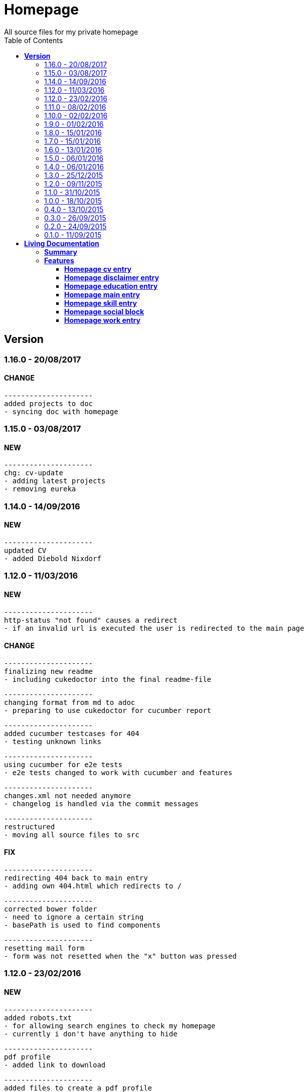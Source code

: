 :toc: right
:backend: html5
:doctitle: Homepage
:doctype: book
:icons: font
:!numbered:
:!linkcss:
:sectanchors:
:sectlink:
:docinfo:
:toclevels: 2

= Homepage
All source files for my private homepage

== *Version*
=== 1.16.0 - 20/08/2017

==== CHANGE
    ---------------------
    added projects to doc
    - syncing doc with homepage


=== 1.15.0 - 03/08/2017

==== NEW
    ---------------------
    chg: cv-update
    - adding latest projects
    - removing eureka

=== 1.14.0 - 14/09/2016

==== NEW
    ---------------------
    updated CV
    - added Diebold Nixdorf


=== 1.12.0 - 11/03/2016

==== NEW
    ---------------------
    http-status "not found" causes a redirect
    - if an invalid url is executed the user is redirected to the main page


==== CHANGE
    ---------------------
    finalizing new readme
    - including cukedoctor into the final readme-file
    
    ---------------------
    changing format from md to adoc
    - preparing to use cukedoctor for cucumber report
    
    ---------------------
    added cucumber testcases for 404
    - testing unknown links
    
    ---------------------
    using cucumber for e2e tests
    - e2e tests changed to work with cucumber and features
    
    ---------------------
    changes.xml not needed anymore
    - changelog is handled via the commit messages
    
    ---------------------
    restructured
    - moving all source files to src


==== FIX
    ---------------------
    redirecting 404 back to main entry
    - adding own 404.html which redirects to /
    
    ---------------------
    corrected bower folder
    - need to ignore a certain string
    - basePath is used to find components
    
    ---------------------
    resetting mail form
    - form was not resetted when the "x" button was pressed


=== 1.12.0 - 23/02/2016

==== NEW
    ---------------------
    added robots.txt
    - for allowing search engines to check my homepage
    - currently i don't have anything to hide
    
    ---------------------
    pdf profile
    - added link to download
    
    ---------------------
    added files to create a pdf profile
    - using asciidoctor-pdf to create pdf


==== CHANGE
    ---------------------
    new pdf profile layout
    - adding different table style
    - completed skill list
    
    ---------------------
    removing profile from version
    - the new version name contains the profile now
    
    ---------------------
    creating new build process with jenkins
    - using nexus for all artifacts
    
    ---------------------
    moving conf-files to elk repository
    - don't provide conf-file per build
    
    ---------------------
    added background
    - previously the image had a transparent layer
    - added a grey background for pdf profile
    
    ---------------------
    remove unneeded image
    - only using own background image


=== 1.11.0 - 08/02/2016

==== CHANGE
    ---------------------
    updated elk stack
    - using json output for elk
    
    ---------------------
    using json as logging output
    - with json it should be easier to use ELK


=== 1.10.0 - 02/02/2016

==== CHANGE
    ---------------------
    building node modules from maven
    - as all jenkins problems could be solved, the whole build is done via maven
    
    ---------------------
    changed favicon
    - using background image as new favicon
    - previous one was not recognizable


=== 1.9.0 - 01/02/2016

==== NEW
    ---------------------
    speeding up docker build
    - adding .dockerignore to send only important files to docker engine
    
    ---------------------
    add test for back browsing
    - added a test to check if back browsing works
    - previously back navigation refreshed the same page


==== CHANGE
    ---------------------
    updated spring cloud
    - trying to use latest clout starter pom angel.sr6
    - jenkins still makes problems although mvn works on a commandline
    
    ---------------------
    providing more information about my cv
    - added a detailed description of my life so far


==== FIX
    ---------------------
    new: speeding up docker build
    - adding .dockerignore to send only important files to docker engine


=== 1.8.0 - 15/01/2016

==== CHANGE
    ---------------------
    corrected jenkins jobs
    - increased memory on jenkins server
    - aligned mvn directories on master and slave

=== 1.7.0 - 15/01/2016

==== NEW
    ---------------------
    enabled firefox tests
    - e2e tests executed with firefox
    - currently the bootstrap mail modal does not open with protractor
    - but the mail modal works when used manually

=== 1.6.0 - 13/01/2016

==== NEW
    ---------------------
    templates for readme
    - added initial changelog
    - added templates to create final readme file
    
    ---------------------
    commit template
    - start of new changelog file
    - everything is driven via the commit messages


==== CHANGE
    ---------------------
    increase timer for e2e test
    - sometimes selenium test cases fail, after a navigation is made
    - added additional timer to wait before the whole page is loaded


==== FIX
    ---------------------
    back button did not work
    - because of a wrong anchor, any back button refreshed the page
    - added a div with the id 'content' on the home page to fix that
    - adapted test cases


=== 1.5.0 - 06/01/2016

=== 1.4.0 - 06/01/2016

=== 1.3.0 - 25/12/2015

=== 1.2.0 - 09/11/2015

=== 1.1.0 - 31/10/2015

=== 1.0.0 - 18/10/2015

=== 0.4.0 - 13/10/2015

=== 0.3.0 - 26/09/2015

=== 0.2.0 - 24/09/2015

=== 0.1.0 - 11/09/2015

= *Living Documentation*

== *Summary*
[cols="12*^m", options="header,footer"]
|===
3+|Scenarios 7+|Steps 2+|Features: 7

|[green]#*Passed*#
|[red]#*Failed*#
|Total
|[green]#*Passed*#
|[red]#*Failed*#
|[purple]#*Skipped*#
|[maroon]#*Pending*#
|[yellow]#*Undefined*#
|[blue]#*Missing*#
|Total
|Duration
|Status

12+^|*<<Homepage-cv-entry>>*
|8
|9
|17
|33
|8
|19
|0
|0
|2
|62
|01m 31s 795ms
|[red]#*failed*#

12+^|*<<Homepage-disclaimer-entry>>*
|13
|1
|14
|47
|0
|0
|0
|0
|2
|49
|01m 04s 612ms
|[red]#*failed*#

12+^|*<<Homepage-education-entry>>*
|15
|1
|16
|55
|0
|0
|0
|0
|2
|57
|01m 14s 035ms
|[red]#*failed*#

12+^|*<<Homepage-main-entry>>*
|14
|1
|15
|35
|0
|0
|0
|0
|1
|36
|57s 627ms
|[red]#*failed*#

12+^|*<<Homepage-skill-entry>>*
|15
|1
|16
|55
|0
|0
|0
|0
|2
|57
|01m 19s 923ms
|[red]#*failed*#

12+^|*<<Homepage-social-block>>*
|8
|5
|13
|39
|4
|11
|0
|0
|2
|56
|01m 05s 317ms
|[red]#*failed*#

12+^|*<<Homepage-work-entry>>*
|3
|13
|16
|18
|12
|25
|0
|0
|2
|57
|01m 32s 591ms
|[red]#*failed*#
12+^|*Totals*
|76|31|107|282|24|55|0|0|13|374 2+|08m 45s 904ms
|===

== *Features*

[[Homepage-cv-entry, Homepage cv entry]]
=== *Homepage cv entry*

minmax::Homepage-cv-entry[]
****
As a visitor of the Homepage
I should be able to see my cv 
which gives an overview of my life
****

==== Background icon:thumbs-down[role="red",title="Failed"]
[small]#tags: @ALL,@CV#


****
Given ::
=====
I navigate to "/" icon:thumbs-down[role="blue",title="Missing"]
=====
And ::
=====
I select "cv" icon:thumbs-down[role="blue",title="Missing"]
=====
****

==== Scenario: CV view icon:thumbs-down[role="red",title="Failed"]
[small]#tags: @ALL,@CV#


****
Given ::
=====
I navigate to "/" icon:thumbs-down[role="red",title="Failed"] [small right]#(05s 007ms)#

IMPORTANT: Error: Step timed out after 5000 milliseconds
    at Timer.listOnTimeout (timers.js:92:15)
=====
And ::
=====
I select "cv" icon:thumbs-down[role="purple",title="Skipped"] [small right]#(000ms)#
=====
When ::
=====
I scroll to the top icon:thumbs-down[role="purple",title="Skipped"] [small right]#(000ms)#
=====
And ::
=====
the de flag is clicked icon:thumbs-down[role="purple",title="Skipped"] [small right]#(000ms)#
=====
Then ::
=====
CV.HEADLINE.PRE should NOT be visible icon:thumbs-down[role="purple",title="Skipped"] [small right]#(000ms)#
=====
And ::
=====
"cvwrap" must be in the display area icon:thumbs-down[role="purple",title="Skipped"] [small right]#(000ms)#
=====
****

==== Scenario: CV view icon:thumbs-down[role="red",title="Failed"]
[small]#tags: @ALL,@CV#


****
Given ::
=====
I navigate to "/" icon:thumbs-down[role="red",title="Failed"] [small right]#(05s 004ms)#

IMPORTANT: Error: Step timed out after 5000 milliseconds
    at Timer.listOnTimeout (timers.js:92:15)
=====
And ::
=====
I select "cv" icon:thumbs-down[role="purple",title="Skipped"] [small right]#(000ms)#
=====
When ::
=====
I scroll to the top icon:thumbs-down[role="purple",title="Skipped"] [small right]#(000ms)#
=====
And ::
=====
the en flag is clicked icon:thumbs-down[role="purple",title="Skipped"] [small right]#(000ms)#
=====
Then ::
=====
CV.HEADLINE.PRE should NOT be visible icon:thumbs-down[role="purple",title="Skipped"] [small right]#(000ms)#
=====
And ::
=====
"cvwrap" must be in the display area icon:thumbs-down[role="purple",title="Skipped"] [small right]#(000ms)#
=====
****

==== Scenario: Timeline content icon:thumbs-down[role="red",title="Failed"]
[small]#tags: @ALL,@CV#


****
Given ::
=====
I navigate to "/" icon:thumbs-down[role="red",title="Failed"] [small right]#(05s 003ms)#

IMPORTANT: Error: Step timed out after 5000 milliseconds
    at Timer.listOnTimeout (timers.js:92:15)
=====
And ::
=====
I select "cv" icon:thumbs-down[role="purple",title="Skipped"] [small right]#(000ms)#
=====
When ::
=====
the de flag is clicked icon:thumbs-down[role="purple",title="Skipped"] [small right]#(000ms)#
=====
Then ::
=====
Das habe should be visible in the timeline icon:thumbs-down[role="purple",title="Skipped"] [small right]#(000ms)#
=====
****

==== Scenario: Timeline content icon:thumbs-down[role="red",title="Failed"]
[small]#tags: @ALL,@CV#


****
Given ::
=====
I navigate to "/" icon:thumbs-down[role="red",title="Failed"] [small right]#(05s)#

IMPORTANT: Error: Step timed out after 5000 milliseconds
    at Timer.listOnTimeout (timers.js:92:15)
=====
And ::
=====
I select "cv" icon:thumbs-down[role="purple",title="Skipped"] [small right]#(000ms)#
=====
When ::
=====
the en flag is clicked icon:thumbs-down[role="purple",title="Skipped"] [small right]#(000ms)#
=====
Then ::
=====
That is should be visible in the timeline icon:thumbs-down[role="purple",title="Skipped"] [small right]#(000ms)#
=====
****

==== Scenario: Dummy text removed icon:thumbs-down[role="red",title="Failed"]
[small]#tags: @ALL,@CV#


****
Given ::
=====
I navigate to "/" icon:thumbs-down[role="red",title="Failed"] [small right]#(04s 999ms)#

IMPORTANT: Error: Step timed out after 5000 milliseconds
    at Timer.listOnTimeout (timers.js:92:15)
=====
And ::
=====
I select "cv" icon:thumbs-down[role="purple",title="Skipped"] [small right]#(000ms)#
=====
When ::
=====
the de flag is clicked icon:thumbs-down[role="purple",title="Skipped"] [small right]#(000ms)#
=====
Then ::
=====
Lorem Ipsum should NOT be visible icon:thumbs-down[role="purple",title="Skipped"] [small right]#(000ms)#
=====
****

==== Scenario: Dummy text removed icon:thumbs-down[role="red",title="Failed"]
[small]#tags: @ALL,@CV#


****
Given ::
=====
I navigate to "/" icon:thumbs-up[role="green",title="Passed"] [small right]#(02s 871ms)#
=====
And ::
=====
I select "cv" icon:thumbs-up[role="green",title="Passed"] [small right]#(025ms)#
=====
When ::
=====
the en flag is clicked icon:thumbs-up[role="green",title="Passed"] [small right]#(010ms)#
=====
Then ::
=====
Lorem Ipsum should NOT be visible icon:thumbs-down[role="red",title="Failed"] [small right]#(05s 060ms)#

IMPORTANT: Error: Step timed out after 5000 milliseconds
    at Timer.listOnTimeout (timers.js:92:15)
=====
****

==== Scenario: Social linking
[small]#tags: @ALL,@CV#


****
Given ::
=====
I navigate to "/" icon:thumbs-up[role="green",title="Passed"] [small right]#(02s 629ms)#
=====
And ::
=====
I select "cv" icon:thumbs-up[role="green",title="Passed"] [small right]#(011ms)#
=====
Then ::
=====
a link to xing should be available icon:thumbs-up[role="green",title="Passed"] [small right]#(02s 429ms)#
=====
****

==== Scenario: Social linking
[small]#tags: @ALL,@CV#


****
Given ::
=====
I navigate to "/" icon:thumbs-up[role="green",title="Passed"] [small right]#(01s 996ms)#
=====
And ::
=====
I select "cv" icon:thumbs-up[role="green",title="Passed"] [small right]#(000ms)#
=====
Then ::
=====
a link to facebook should be available icon:thumbs-up[role="green",title="Passed"] [small right]#(03s 275ms)#
=====
****

==== Scenario: Social linking
[small]#tags: @ALL,@CV#


****
Given ::
=====
I navigate to "/" icon:thumbs-up[role="green",title="Passed"] [small right]#(02s 392ms)#
=====
And ::
=====
I select "cv" icon:thumbs-up[role="green",title="Passed"] [small right]#(001ms)#
=====
Then ::
=====
a link to github should be available icon:thumbs-up[role="green",title="Passed"] [small right]#(02s 923ms)#
=====
****

==== Scenario: Social linking
[small]#tags: @ALL,@CV#


****
Given ::
=====
I navigate to "/" icon:thumbs-up[role="green",title="Passed"] [small right]#(02s 210ms)#
=====
And ::
=====
I select "cv" icon:thumbs-up[role="green",title="Passed"] [small right]#(003ms)#
=====
Then ::
=====
a link to stack-overflow should be available icon:thumbs-up[role="green",title="Passed"] [small right]#(02s 874ms)#
=====
****

==== Scenario: Social linking
[small]#tags: @ALL,@CV#


****
Given ::
=====
I navigate to "/" icon:thumbs-up[role="green",title="Passed"] [small right]#(02s 616ms)#
=====
And ::
=====
I select "cv" icon:thumbs-up[role="green",title="Passed"] [small right]#(030ms)#
=====
Then ::
=====
a link to google-plus should be available icon:thumbs-up[role="green",title="Passed"] [small right]#(02s 585ms)#
=====
****

==== Scenario: Social linking
[small]#tags: @ALL,@CV#


****
Given ::
=====
I navigate to "/" icon:thumbs-up[role="green",title="Passed"] [small right]#(02s 145ms)#
=====
And ::
=====
I select "cv" icon:thumbs-up[role="green",title="Passed"] [small right]#(000ms)#
=====
Then ::
=====
a link to linkedin should be available icon:thumbs-up[role="green",title="Passed"] [small right]#(02s 785ms)#
=====
****

==== Scenario: Social linking
[small]#tags: @ALL,@CV#


****
Given ::
=====
I navigate to "/" icon:thumbs-up[role="green",title="Passed"] [small right]#(03s 095ms)#
=====
And ::
=====
I select "cv" icon:thumbs-up[role="green",title="Passed"] [small right]#(000ms)#
=====
Then ::
=====
a link to envelope-square should be available icon:thumbs-up[role="green",title="Passed"] [small right]#(03s 148ms)#
=====
****

==== Scenario: Footer information
[small]#tags: @ALL,@CV#


****
Given ::
=====
I navigate to "/" icon:thumbs-up[role="green",title="Passed"] [small right]#(02s 583ms)#
=====
And ::
=====
I select "cv" icon:thumbs-up[role="green",title="Passed"] [small right]#(030ms)#
=====
Then ::
=====
a footer must be available icon:thumbs-up[role="green",title="Passed"] [small right]#(04s 774ms)#
=====
****

==== Scenario: Amount of experiences icon:thumbs-down[role="red",title="Failed"]
[small]#tags: @ALL,@CV#


****
Given ::
=====
I navigate to "/" icon:thumbs-up[role="green",title="Passed"] [small right]#(02s 967ms)#
=====
And ::
=====
I select "cv" icon:thumbs-up[role="green",title="Passed"] [small right]#(007ms)#
=====
Then ::
=====
"15" entries must be visible in the timeline icon:thumbs-down[role="red",title="Failed"] [small right]#(03s 086ms)#

IMPORTANT: AssertionError: expected 17 to equal 15
=====
****

==== Scenario: Back navigation icon:thumbs-down[role="red",title="Failed"]
[small]#tags: @ALL,@CV#


****
Given ::
=====
I navigate to "/" icon:thumbs-up[role="green",title="Passed"] [small right]#(03s 175ms)#
=====
And ::
=====
I select "cv" icon:thumbs-up[role="green",title="Passed"] [small right]#(001ms)#
=====
And ::
=====
I select "skill" icon:thumbs-up[role="green",title="Passed"] [small right]#(001ms)#
=====
When ::
=====
I click on the back button icon:thumbs-up[role="green",title="Passed"] [small right]#(021ms)#
=====
Then ::
=====
Das habe should be visible in the timeline icon:thumbs-down[role="red",title="Failed"] [small right]#(05s 002ms)#

IMPORTANT: Error: Step timed out after 5000 milliseconds
    at Timer.listOnTimeout (timers.js:92:15)
=====
****

[[Homepage-disclaimer-entry, Homepage disclaimer entry]]
=== *Homepage disclaimer entry*

minmax::Homepage-disclaimer-entry[]
****
As a visitor of the Homepage
I should be able to see my disclaimer 
which gives an overview of the legal stuff
****

==== Background icon:thumbs-down[role="red",title="Failed"]
[small]#tags: @ALL,@DISCLAIMER#


****
Given ::
=====
I navigate to "/" icon:thumbs-down[role="blue",title="Missing"]
=====
And ::
=====
I select "disclaimer" icon:thumbs-down[role="blue",title="Missing"]
=====
****

==== Scenario: Disclaimer view
[small]#tags: @ALL,@DISCLAIMER#


****
Given ::
=====
I navigate to "/" icon:thumbs-up[role="green",title="Passed"] [small right]#(04s 636ms)#
=====
And ::
=====
I select "disclaimer" icon:thumbs-up[role="green",title="Passed"] [small right]#(001ms)#
=====
When ::
=====
I scroll to the top icon:thumbs-up[role="green",title="Passed"] [small right]#(01s 262ms)#
=====
And ::
=====
the de flag is clicked icon:thumbs-up[role="green",title="Passed"] [small right]#(001ms)#
=====
Then ::
=====
DISCLAIMER.HEADLINE.PRE should NOT be visible icon:thumbs-up[role="green",title="Passed"] [small right]#(02s 116ms)#
=====
And ::
=====
"disclaimerwrap" must be in the display area icon:thumbs-up[role="green",title="Passed"] [small right]#(374ms)#
=====
****

==== Scenario: Disclaimer view
[small]#tags: @ALL,@DISCLAIMER#


****
Given ::
=====
I navigate to "/" icon:thumbs-up[role="green",title="Passed"] [small right]#(02s 562ms)#
=====
And ::
=====
I select "disclaimer" icon:thumbs-up[role="green",title="Passed"] [small right]#(001ms)#
=====
When ::
=====
I scroll to the top icon:thumbs-up[role="green",title="Passed"] [small right]#(01s 755ms)#
=====
And ::
=====
the en flag is clicked icon:thumbs-up[role="green",title="Passed"] [small right]#(001ms)#
=====
Then ::
=====
DISCLAIMER.HEADLINE.PRE should NOT be visible icon:thumbs-up[role="green",title="Passed"] [small right]#(02s 446ms)#
=====
And ::
=====
"disclaimerwrap" must be in the display area icon:thumbs-up[role="green",title="Passed"] [small right]#(340ms)#
=====
****

==== Scenario: Dummy text removed
[small]#tags: @ALL,@DISCLAIMER#


****
Given ::
=====
I navigate to "/" icon:thumbs-up[role="green",title="Passed"] [small right]#(02s 263ms)#
=====
And ::
=====
I select "disclaimer" icon:thumbs-up[role="green",title="Passed"] [small right]#(001ms)#
=====
When ::
=====
the de flag is clicked icon:thumbs-up[role="green",title="Passed"] [small right]#(017ms)#
=====
Then ::
=====
Lorem Ipsum should NOT be visible icon:thumbs-up[role="green",title="Passed"] [small right]#(03s 170ms)#
=====
****

==== Scenario: Dummy text removed
[small]#tags: @ALL,@DISCLAIMER#


****
Given ::
=====
I navigate to "/" icon:thumbs-up[role="green",title="Passed"] [small right]#(02s 685ms)#
=====
And ::
=====
I select "disclaimer" icon:thumbs-up[role="green",title="Passed"] [small right]#(031ms)#
=====
When ::
=====
the en flag is clicked icon:thumbs-up[role="green",title="Passed"] [small right]#(001ms)#
=====
Then ::
=====
Lorem Ipsum should NOT be visible icon:thumbs-up[role="green",title="Passed"] [small right]#(03s 440ms)#
=====
****

==== Scenario: Social linking
[small]#tags: @ALL,@DISCLAIMER#


****
Given ::
=====
I navigate to "/" icon:thumbs-up[role="green",title="Passed"] [small right]#(02s 927ms)#
=====
And ::
=====
I select "disclaimer" icon:thumbs-up[role="green",title="Passed"] [small right]#(001ms)#
=====
Then ::
=====
a link to xing should be available icon:thumbs-up[role="green",title="Passed"] [small right]#(01s 499ms)#
=====
****

==== Scenario: Social linking
[small]#tags: @ALL,@DISCLAIMER#


****
Given ::
=====
I navigate to "/" icon:thumbs-up[role="green",title="Passed"] [small right]#(02s 436ms)#
=====
And ::
=====
I select "disclaimer" icon:thumbs-up[role="green",title="Passed"] [small right]#(001ms)#
=====
Then ::
=====
a link to facebook should be available icon:thumbs-up[role="green",title="Passed"] [small right]#(01s 604ms)#
=====
****

==== Scenario: Social linking
[small]#tags: @ALL,@DISCLAIMER#


****
Given ::
=====
I navigate to "/" icon:thumbs-up[role="green",title="Passed"] [small right]#(02s 379ms)#
=====
And ::
=====
I select "disclaimer" icon:thumbs-up[role="green",title="Passed"] [small right]#(001ms)#
=====
Then ::
=====
a link to github should be available icon:thumbs-up[role="green",title="Passed"] [small right]#(01s 793ms)#
=====
****

==== Scenario: Social linking
[small]#tags: @ALL,@DISCLAIMER#


****
Given ::
=====
I navigate to "/" icon:thumbs-up[role="green",title="Passed"] [small right]#(02s 193ms)#
=====
And ::
=====
I select "disclaimer" icon:thumbs-up[role="green",title="Passed"] [small right]#(001ms)#
=====
Then ::
=====
a link to stack-overflow should be available icon:thumbs-up[role="green",title="Passed"] [small right]#(01s 432ms)#
=====
****

==== Scenario: Social linking
[small]#tags: @ALL,@DISCLAIMER#


****
Given ::
=====
I navigate to "/" icon:thumbs-up[role="green",title="Passed"] [small right]#(02s 797ms)#
=====
And ::
=====
I select "disclaimer" icon:thumbs-up[role="green",title="Passed"] [small right]#(001ms)#
=====
Then ::
=====
a link to google-plus should be available icon:thumbs-up[role="green",title="Passed"] [small right]#(01s 536ms)#
=====
****

==== Scenario: Social linking
[small]#tags: @ALL,@DISCLAIMER#


****
Given ::
=====
I navigate to "/" icon:thumbs-up[role="green",title="Passed"] [small right]#(02s 254ms)#
=====
And ::
=====
I select "disclaimer" icon:thumbs-up[role="green",title="Passed"] [small right]#(000ms)#
=====
Then ::
=====
a link to linkedin should be available icon:thumbs-up[role="green",title="Passed"] [small right]#(01s 647ms)#
=====
****

==== Scenario: Social linking
[small]#tags: @ALL,@DISCLAIMER#


****
Given ::
=====
I navigate to "/" icon:thumbs-up[role="green",title="Passed"] [small right]#(02s 274ms)#
=====
And ::
=====
I select "disclaimer" icon:thumbs-up[role="green",title="Passed"] [small right]#(009ms)#
=====
Then ::
=====
a link to envelope-square should be available icon:thumbs-up[role="green",title="Passed"] [small right]#(01s 312ms)#
=====
****

==== Scenario: Footer information
[small]#tags: @ALL,@DISCLAIMER#


****
Given ::
=====
I navigate to "/" icon:thumbs-up[role="green",title="Passed"] [small right]#(02s 873ms)#
=====
And ::
=====
I select "disclaimer" icon:thumbs-up[role="green",title="Passed"] [small right]#(001ms)#
=====
Then ::
=====
a footer must be available icon:thumbs-up[role="green",title="Passed"] [small right]#(02s 407ms)#
=====
****

==== Scenario: Amount of paragraphs
[small]#tags: @ALL,@DISCLAIMER#


****
Given ::
=====
I navigate to "/" icon:thumbs-up[role="green",title="Passed"] [small right]#(02s 914ms)#
=====
And ::
=====
I select "disclaimer" icon:thumbs-up[role="green",title="Passed"] [small right]#(011ms)#
=====
Then ::
=====
"6" entries must be visible in the disclaimer icon:thumbs-up[role="green",title="Passed"] [small right]#(01s 183ms)#
=====
****

[[Homepage-education-entry, Homepage education entry]]
=== *Homepage education entry*

minmax::Homepage-education-entry[]
****
As a visitor of the Homepage
I should be able to see my education 
which gives an overview of my education
****

==== Background icon:thumbs-down[role="red",title="Failed"]
[small]#tags: @ALL,@EDUCATION#


****
Given ::
=====
I navigate to "/" icon:thumbs-down[role="blue",title="Missing"]
=====
And ::
=====
I select "education" icon:thumbs-down[role="blue",title="Missing"]
=====
****

==== Scenario: Education view
[small]#tags: @ALL,@EDUCATION#


****
Given ::
=====
I navigate to "/" icon:thumbs-up[role="green",title="Passed"] [small right]#(03s 182ms)#
=====
And ::
=====
I select "education" icon:thumbs-up[role="green",title="Passed"] [small right]#(023ms)#
=====
When ::
=====
I scroll to the top icon:thumbs-up[role="green",title="Passed"] [small right]#(01s 715ms)#
=====
And ::
=====
the de flag is clicked icon:thumbs-up[role="green",title="Passed"] [small right]#(011ms)#
=====
Then ::
=====
EDUCATION.HEADLINE.PRE should NOT be visible icon:thumbs-up[role="green",title="Passed"] [small right]#(02s 157ms)#
=====
And ::
=====
"educationwrap" must be in the display area icon:thumbs-up[role="green",title="Passed"] [small right]#(327ms)#
=====
****

==== Scenario: Education view
[small]#tags: @ALL,@EDUCATION#


****
Given ::
=====
I navigate to "/" icon:thumbs-up[role="green",title="Passed"] [small right]#(02s 601ms)#
=====
And ::
=====
I select "education" icon:thumbs-up[role="green",title="Passed"] [small right]#(016ms)#
=====
When ::
=====
I scroll to the top icon:thumbs-up[role="green",title="Passed"] [small right]#(01s 042ms)#
=====
And ::
=====
the en flag is clicked icon:thumbs-up[role="green",title="Passed"] [small right]#(008ms)#
=====
Then ::
=====
EDUCATION.HEADLINE.PRE should NOT be visible icon:thumbs-up[role="green",title="Passed"] [small right]#(02s 538ms)#
=====
And ::
=====
"educationwrap" must be in the display area icon:thumbs-up[role="green",title="Passed"] [small right]#(323ms)#
=====
****

==== Scenario: Basic education elements
[small]#tags: @ALL,@EDUCATION#


****
Given ::
=====
I navigate to "/" icon:thumbs-up[role="green",title="Passed"] [small right]#(02s 561ms)#
=====
And ::
=====
I select "education" icon:thumbs-up[role="green",title="Passed"] [small right]#(001ms)#
=====
When ::
=====
the de flag is clicked icon:thumbs-up[role="green",title="Passed"] [small right]#(017ms)#
=====
Then ::
=====
Ausbildung should be visible in the upper part icon:thumbs-up[role="green",title="Passed"] [small right]#(03s 027ms)#
=====
****

==== Scenario: Basic education elements
[small]#tags: @ALL,@EDUCATION#


****
Given ::
=====
I navigate to "/" icon:thumbs-up[role="green",title="Passed"] [small right]#(02s 303ms)#
=====
And ::
=====
I select "education" icon:thumbs-up[role="green",title="Passed"] [small right]#(002ms)#
=====
When ::
=====
the en flag is clicked icon:thumbs-up[role="green",title="Passed"] [small right]#(001ms)#
=====
Then ::
=====
Education should be visible in the upper part icon:thumbs-up[role="green",title="Passed"] [small right]#(02s 315ms)#
=====
****

==== Scenario: Dummy text removed
[small]#tags: @ALL,@EDUCATION#


****
Given ::
=====
I navigate to "/" icon:thumbs-up[role="green",title="Passed"] [small right]#(03s 157ms)#
=====
And ::
=====
I select "education" icon:thumbs-up[role="green",title="Passed"] [small right]#(001ms)#
=====
When ::
=====
the de flag is clicked icon:thumbs-up[role="green",title="Passed"] [small right]#(000ms)#
=====
Then ::
=====
Lorem Ipsum should NOT be visible icon:thumbs-up[role="green",title="Passed"] [small right]#(02s 913ms)#
=====
****

==== Scenario: Dummy text removed
[small]#tags: @ALL,@EDUCATION#


****
Given ::
=====
I navigate to "/" icon:thumbs-up[role="green",title="Passed"] [small right]#(03s 353ms)#
=====
And ::
=====
I select "education" icon:thumbs-up[role="green",title="Passed"] [small right]#(001ms)#
=====
When ::
=====
the en flag is clicked icon:thumbs-up[role="green",title="Passed"] [small right]#(001ms)#
=====
Then ::
=====
Lorem Ipsum should NOT be visible icon:thumbs-up[role="green",title="Passed"] [small right]#(03s 256ms)#
=====
****

==== Scenario: Social linking
[small]#tags: @ALL,@EDUCATION#


****
Given ::
=====
I navigate to "/" icon:thumbs-up[role="green",title="Passed"] [small right]#(02s 958ms)#
=====
And ::
=====
I select "education" icon:thumbs-up[role="green",title="Passed"] [small right]#(001ms)#
=====
Then ::
=====
a link to xing should be available icon:thumbs-up[role="green",title="Passed"] [small right]#(01s 176ms)#
=====
****

==== Scenario: Social linking
[small]#tags: @ALL,@EDUCATION#


****
Given ::
=====
I navigate to "/" icon:thumbs-up[role="green",title="Passed"] [small right]#(02s 443ms)#
=====
And ::
=====
I select "education" icon:thumbs-up[role="green",title="Passed"] [small right]#(001ms)#
=====
Then ::
=====
a link to facebook should be available icon:thumbs-up[role="green",title="Passed"] [small right]#(01s 386ms)#
=====
****

==== Scenario: Social linking
[small]#tags: @ALL,@EDUCATION#


****
Given ::
=====
I navigate to "/" icon:thumbs-up[role="green",title="Passed"] [small right]#(01s 998ms)#
=====
And ::
=====
I select "education" icon:thumbs-up[role="green",title="Passed"] [small right]#(001ms)#
=====
Then ::
=====
a link to github should be available icon:thumbs-up[role="green",title="Passed"] [small right]#(01s 897ms)#
=====
****

==== Scenario: Social linking
[small]#tags: @ALL,@EDUCATION#


****
Given ::
=====
I navigate to "/" icon:thumbs-up[role="green",title="Passed"] [small right]#(02s 136ms)#
=====
And ::
=====
I select "education" icon:thumbs-up[role="green",title="Passed"] [small right]#(020ms)#
=====
Then ::
=====
a link to stack-overflow should be available icon:thumbs-up[role="green",title="Passed"] [small right]#(01s 722ms)#
=====
****

==== Scenario: Social linking
[small]#tags: @ALL,@EDUCATION#


****
Given ::
=====
I navigate to "/" icon:thumbs-up[role="green",title="Passed"] [small right]#(02s 760ms)#
=====
And ::
=====
I select "education" icon:thumbs-up[role="green",title="Passed"] [small right]#(009ms)#
=====
Then ::
=====
a link to google-plus should be available icon:thumbs-up[role="green",title="Passed"] [small right]#(01s 654ms)#
=====
****

==== Scenario: Social linking
[small]#tags: @ALL,@EDUCATION#


****
Given ::
=====
I navigate to "/" icon:thumbs-up[role="green",title="Passed"] [small right]#(02s 154ms)#
=====
And ::
=====
I select "education" icon:thumbs-up[role="green",title="Passed"] [small right]#(017ms)#
=====
Then ::
=====
a link to linkedin should be available icon:thumbs-up[role="green",title="Passed"] [small right]#(01s 759ms)#
=====
****

==== Scenario: Social linking
[small]#tags: @ALL,@EDUCATION#


****
Given ::
=====
I navigate to "/" icon:thumbs-up[role="green",title="Passed"] [small right]#(02s 848ms)#
=====
And ::
=====
I select "education" icon:thumbs-up[role="green",title="Passed"] [small right]#(001ms)#
=====
Then ::
=====
a link to envelope-square should be available icon:thumbs-up[role="green",title="Passed"] [small right]#(01s 556ms)#
=====
****

==== Scenario: Footer information
[small]#tags: @ALL,@EDUCATION#


****
Given ::
=====
I navigate to "/" icon:thumbs-up[role="green",title="Passed"] [small right]#(03s 300ms)#
=====
And ::
=====
I select "education" icon:thumbs-up[role="green",title="Passed"] [small right]#(001ms)#
=====
Then ::
=====
a footer must be available icon:thumbs-up[role="green",title="Passed"] [small right]#(01s 737ms)#
=====
****

==== Scenario: Education is listed
[small]#tags: @ALL,@EDUCATION#


****
Given ::
=====
I navigate to "/" icon:thumbs-up[role="green",title="Passed"] [small right]#(02s 144ms)#
=====
And ::
=====
I select "education" icon:thumbs-up[role="green",title="Passed"] [small right]#(000ms)#
=====
Then ::
=====
FHDW must be visible icon:thumbs-up[role="green",title="Passed"] [small right]#(01s 478ms)#
=====
****

[[Homepage-main-entry, Homepage main entry]]
=== *Homepage main entry*

minmax::Homepage-main-entry[]
****
As a visitor of the Homepage
I should be able to see a welcome screen 
which gives a first impression
****

==== Background icon:thumbs-down[role="red",title="Failed"]
[small]#tags: @ALL,@HOME#


****
Given ::
=====
I navigate to "/" icon:thumbs-down[role="blue",title="Missing"]
=====
****

==== Scenario: First View
[small]#tags: @ALL,@HOME#


****
Given ::
=====
I navigate to "/" icon:thumbs-up[role="green",title="Passed"] [small right]#(02s 701ms)#
=====
When ::
=====
the de flag is clicked icon:thumbs-up[role="green",title="Passed"] [small right]#(009ms)#
=====
Then ::
=====
the title should equal "Maximilian Wollnik" icon:thumbs-up[role="green",title="Passed"] [small right]#(01s 082ms)#
=====
And ::
=====
Entwickler should be visible icon:thumbs-up[role="green",title="Passed"] [small right]#(708ms)#
=====
****

==== Scenario: First View
[small]#tags: @ALL,@HOME#


****
Given ::
=====
I navigate to "/" icon:thumbs-up[role="green",title="Passed"] [small right]#(02s 185ms)#
=====
When ::
=====
the en flag is clicked icon:thumbs-up[role="green",title="Passed"] [small right]#(008ms)#
=====
Then ::
=====
the title should equal "Maximilian Wollnik" icon:thumbs-up[role="green",title="Passed"] [small right]#(01s 579ms)#
=====
And ::
=====
Developer should be visible icon:thumbs-up[role="green",title="Passed"] [small right]#(548ms)#
=====
****

==== Scenario: Dummy text removed
[small]#tags: @ALL,@HOME#


****
Given ::
=====
I navigate to "/" icon:thumbs-up[role="green",title="Passed"] [small right]#(02s 511ms)#
=====
When ::
=====
the de flag is clicked icon:thumbs-up[role="green",title="Passed"] [small right]#(001ms)#
=====
Then ::
=====
Lorem Ipsum should NOT be visible icon:thumbs-up[role="green",title="Passed"] [small right]#(01s 943ms)#
=====
****

==== Scenario: Dummy text removed
[small]#tags: @ALL,@HOME#


****
Given ::
=====
I navigate to "/" icon:thumbs-up[role="green",title="Passed"] [small right]#(03s 110ms)#
=====
When ::
=====
the en flag is clicked icon:thumbs-up[role="green",title="Passed"] [small right]#(001ms)#
=====
Then ::
=====
Lorem Ipsum should NOT be visible icon:thumbs-up[role="green",title="Passed"] [small right]#(02s 257ms)#
=====
****

==== Scenario: Social linking
[small]#tags: @ALL,@HOME#


****
Given ::
=====
I navigate to "/" icon:thumbs-up[role="green",title="Passed"] [small right]#(02s 328ms)#
=====
Then ::
=====
a link to xing should be available icon:thumbs-up[role="green",title="Passed"] [small right]#(793ms)#
=====
****

==== Scenario: Social linking
[small]#tags: @ALL,@HOME#


****
Given ::
=====
I navigate to "/" icon:thumbs-up[role="green",title="Passed"] [small right]#(02s 977ms)#
=====
Then ::
=====
a link to facebook should be available icon:thumbs-up[role="green",title="Passed"] [small right]#(737ms)#
=====
****

==== Scenario: Social linking
[small]#tags: @ALL,@HOME#


****
Given ::
=====
I navigate to "/" icon:thumbs-up[role="green",title="Passed"] [small right]#(02s 625ms)#
=====
Then ::
=====
a link to github should be available icon:thumbs-up[role="green",title="Passed"] [small right]#(718ms)#
=====
****

==== Scenario: Social linking
[small]#tags: @ALL,@HOME#


****
Given ::
=====
I navigate to "/" icon:thumbs-up[role="green",title="Passed"] [small right]#(02s 418ms)#
=====
Then ::
=====
a link to stack-overflow should be available icon:thumbs-up[role="green",title="Passed"] [small right]#(839ms)#
=====
****

==== Scenario: Social linking
[small]#tags: @ALL,@HOME#


****
Given ::
=====
I navigate to "/" icon:thumbs-up[role="green",title="Passed"] [small right]#(02s 679ms)#
=====
Then ::
=====
a link to google-plus should be available icon:thumbs-up[role="green",title="Passed"] [small right]#(756ms)#
=====
****

==== Scenario: Social linking
[small]#tags: @ALL,@HOME#


****
Given ::
=====
I navigate to "/" icon:thumbs-up[role="green",title="Passed"] [small right]#(02s 501ms)#
=====
Then ::
=====
a link to linkedin should be available icon:thumbs-up[role="green",title="Passed"] [small right]#(696ms)#
=====
****

==== Scenario: Social linking
[small]#tags: @ALL,@HOME#


****
Given ::
=====
I navigate to "/" icon:thumbs-up[role="green",title="Passed"] [small right]#(01s 938ms)#
=====
Then ::
=====
a link to envelope-square should be available icon:thumbs-up[role="green",title="Passed"] [small right]#(833ms)#
=====
****

==== Scenario: Footer information
[small]#tags: @ALL,@HOME#


****
Given ::
=====
I navigate to "/" icon:thumbs-up[role="green",title="Passed"] [small right]#(03s 576ms)#
=====
Then ::
=====
a footer must be available icon:thumbs-up[role="green",title="Passed"] [small right]#(978ms)#
=====
****

==== Scenario: Mobile Version
[small]#tags: @ALL,@HOME#


****
Given ::
=====
I navigate to "/" icon:thumbs-up[role="green",title="Passed"] [small right]#(02s 817ms)#
=====
Then ::
=====
the navigation should be changed into a toggle object icon:thumbs-up[role="green",title="Passed"] [small right]#(02s 602ms)#
=====
****

==== Scenario: Unknown link
[small]#tags: @ALL,@HOME,@ignore#


****
Given ::
=====
I navigate to "/" icon:thumbs-up[role="green",title="Passed"] [small right]#(02s 553ms)#
=====
When ::
=====
I navigate to "/a/b/c" icon:thumbs-up[role="green",title="Passed"] [small right]#(03s 447ms)#
=====
Then ::
=====
the title should equal "Maximilian Wollnik" icon:thumbs-up[role="green",title="Passed"] [small right]#(158ms)#
=====
****

[[Homepage-skill-entry, Homepage skill entry]]
=== *Homepage skill entry*

minmax::Homepage-skill-entry[]
****
As a visitor of the Homepage
I should be able to see my skills 
which gives a first impression
****

==== Background icon:thumbs-down[role="red",title="Failed"]
[small]#tags: @ALL,@SKILL#


****
Given ::
=====
I navigate to "/" icon:thumbs-down[role="blue",title="Missing"]
=====
And ::
=====
I select "skill" icon:thumbs-down[role="blue",title="Missing"]
=====
****

==== Scenario: Work view
[small]#tags: @ALL,@SKILL#


****
Given ::
=====
I navigate to "/" icon:thumbs-up[role="green",title="Passed"] [small right]#(02s 924ms)#
=====
And ::
=====
I select "skill" icon:thumbs-up[role="green",title="Passed"] [small right]#(001ms)#
=====
When ::
=====
I scroll to the top icon:thumbs-up[role="green",title="Passed"] [small right]#(02s 168ms)#
=====
And ::
=====
the de flag is clicked icon:thumbs-up[role="green",title="Passed"] [small right]#(002ms)#
=====
Then ::
=====
SKILL.HEADLINE.PRE should NOT be visible icon:thumbs-up[role="green",title="Passed"] [small right]#(02s 837ms)#
=====
And ::
=====
"skillwrap" must be in the display area icon:thumbs-up[role="green",title="Passed"] [small right]#(430ms)#
=====
****

==== Scenario: Work view
[small]#tags: @ALL,@SKILL#


****
Given ::
=====
I navigate to "/" icon:thumbs-up[role="green",title="Passed"] [small right]#(02s 934ms)#
=====
And ::
=====
I select "skill" icon:thumbs-up[role="green",title="Passed"] [small right]#(000ms)#
=====
When ::
=====
I scroll to the top icon:thumbs-up[role="green",title="Passed"] [small right]#(01s 419ms)#
=====
And ::
=====
the en flag is clicked icon:thumbs-up[role="green",title="Passed"] [small right]#(013ms)#
=====
Then ::
=====
SKILL.HEADLINE.PRE should NOT be visible icon:thumbs-up[role="green",title="Passed"] [small right]#(03s 124ms)#
=====
And ::
=====
"skillwrap" must be in the display area icon:thumbs-up[role="green",title="Passed"] [small right]#(191ms)#
=====
****

==== Scenario: Basic skill elements
[small]#tags: @ALL,@SKILL#


****
Given ::
=====
I navigate to "/" icon:thumbs-up[role="green",title="Passed"] [small right]#(02s 728ms)#
=====
And ::
=====
I select "skill" icon:thumbs-up[role="green",title="Passed"] [small right]#(000ms)#
=====
When ::
=====
the de flag is clicked icon:thumbs-up[role="green",title="Passed"] [small right]#(007ms)#
=====
Then ::
=====
Angular should be visible in the carousel icon:thumbs-up[role="green",title="Passed"] [small right]#(03s 293ms)#
=====
****

==== Scenario: Basic skill elements
[small]#tags: @ALL,@SKILL#


****
Given ::
=====
I navigate to "/" icon:thumbs-up[role="green",title="Passed"] [small right]#(02s 706ms)#
=====
And ::
=====
I select "skill" icon:thumbs-up[role="green",title="Passed"] [small right]#(000ms)#
=====
When ::
=====
the en flag is clicked icon:thumbs-up[role="green",title="Passed"] [small right]#(001ms)#
=====
Then ::
=====
Angular should be visible in the carousel icon:thumbs-up[role="green",title="Passed"] [small right]#(02s 863ms)#
=====
****

==== Scenario: Dummy text removed
[small]#tags: @ALL,@SKILL#


****
Given ::
=====
I navigate to "/" icon:thumbs-up[role="green",title="Passed"] [small right]#(02s 126ms)#
=====
And ::
=====
I select "skill" icon:thumbs-up[role="green",title="Passed"] [small right]#(000ms)#
=====
When ::
=====
the de flag is clicked icon:thumbs-up[role="green",title="Passed"] [small right]#(014ms)#
=====
Then ::
=====
Lorem Ipsum should NOT be visible icon:thumbs-up[role="green",title="Passed"] [small right]#(04s 006ms)#
=====
****

==== Scenario: Dummy text removed
[small]#tags: @ALL,@SKILL#


****
Given ::
=====
I navigate to "/" icon:thumbs-up[role="green",title="Passed"] [small right]#(01s 994ms)#
=====
And ::
=====
I select "skill" icon:thumbs-up[role="green",title="Passed"] [small right]#(001ms)#
=====
When ::
=====
the en flag is clicked icon:thumbs-up[role="green",title="Passed"] [small right]#(009ms)#
=====
Then ::
=====
Lorem Ipsum should NOT be visible icon:thumbs-up[role="green",title="Passed"] [small right]#(03s 551ms)#
=====
****

==== Scenario: Social linking
[small]#tags: @ALL,@SKILL#


****
Given ::
=====
I navigate to "/" icon:thumbs-up[role="green",title="Passed"] [small right]#(02s 241ms)#
=====
And ::
=====
I select "skill" icon:thumbs-up[role="green",title="Passed"] [small right]#(001ms)#
=====
Then ::
=====
a link to xing should be available icon:thumbs-up[role="green",title="Passed"] [small right]#(02s 225ms)#
=====
****

==== Scenario: Social linking
[small]#tags: @ALL,@SKILL#


****
Given ::
=====
I navigate to "/" icon:thumbs-up[role="green",title="Passed"] [small right]#(03s 251ms)#
=====
And ::
=====
I select "skill" icon:thumbs-up[role="green",title="Passed"] [small right]#(001ms)#
=====
Then ::
=====
a link to facebook should be available icon:thumbs-up[role="green",title="Passed"] [small right]#(01s 548ms)#
=====
****

==== Scenario: Social linking
[small]#tags: @ALL,@SKILL#


****
Given ::
=====
I navigate to "/" icon:thumbs-up[role="green",title="Passed"] [small right]#(02s 789ms)#
=====
And ::
=====
I select "skill" icon:thumbs-up[role="green",title="Passed"] [small right]#(001ms)#
=====
Then ::
=====
a link to github should be available icon:thumbs-up[role="green",title="Passed"] [small right]#(01s 371ms)#
=====
****

==== Scenario: Social linking
[small]#tags: @ALL,@SKILL#


****
Given ::
=====
I navigate to "/" icon:thumbs-up[role="green",title="Passed"] [small right]#(02s 565ms)#
=====
And ::
=====
I select "skill" icon:thumbs-up[role="green",title="Passed"] [small right]#(001ms)#
=====
Then ::
=====
a link to stack-overflow should be available icon:thumbs-up[role="green",title="Passed"] [small right]#(01s 461ms)#
=====
****

==== Scenario: Social linking
[small]#tags: @ALL,@SKILL#


****
Given ::
=====
I navigate to "/" icon:thumbs-up[role="green",title="Passed"] [small right]#(02s 643ms)#
=====
And ::
=====
I select "skill" icon:thumbs-up[role="green",title="Passed"] [small right]#(001ms)#
=====
Then ::
=====
a link to google-plus should be available icon:thumbs-up[role="green",title="Passed"] [small right]#(01s 881ms)#
=====
****

==== Scenario: Social linking
[small]#tags: @ALL,@SKILL#


****
Given ::
=====
I navigate to "/" icon:thumbs-up[role="green",title="Passed"] [small right]#(02s 047ms)#
=====
And ::
=====
I select "skill" icon:thumbs-up[role="green",title="Passed"] [small right]#(001ms)#
=====
Then ::
=====
a link to linkedin should be available icon:thumbs-up[role="green",title="Passed"] [small right]#(01s 608ms)#
=====
****

==== Scenario: Social linking
[small]#tags: @ALL,@SKILL#


****
Given ::
=====
I navigate to "/" icon:thumbs-up[role="green",title="Passed"] [small right]#(02s 550ms)#
=====
And ::
=====
I select "skill" icon:thumbs-up[role="green",title="Passed"] [small right]#(014ms)#
=====
Then ::
=====
a link to envelope-square should be available icon:thumbs-up[role="green",title="Passed"] [small right]#(02s 032ms)#
=====
****

==== Scenario: Footer information
[small]#tags: @ALL,@SKILL#


****
Given ::
=====
I navigate to "/" icon:thumbs-up[role="green",title="Passed"] [small right]#(02s 955ms)#
=====
And ::
=====
I select "skill" icon:thumbs-up[role="green",title="Passed"] [small right]#(012ms)#
=====
Then ::
=====
a footer must be available icon:thumbs-up[role="green",title="Passed"] [small right]#(02s 598ms)#
=====
****

==== Scenario: Samples is listed
[small]#tags: @ALL,@SKILL#


****
Given ::
=====
I navigate to "/" icon:thumbs-up[role="green",title="Passed"] [small right]#(02s 733ms)#
=====
And ::
=====
I select "skill" icon:thumbs-up[role="green",title="Passed"] [small right]#(009ms)#
=====
Then ::
=====
10 skills must be available icon:thumbs-up[role="green",title="Passed"] [small right]#(02s 011ms)#
=====
****

[[Homepage-social-block, Homepage social block]]
=== *Homepage social block*

minmax::Homepage-social-block[]
****
As a visitor of the Homepage
I should be able to see my socials 
which shows all plattforms
****

==== Background icon:thumbs-down[role="red",title="Failed"]
[small]#tags: @ALL,@SOCIAL#


****
Given ::
=====
I navigate to "/" icon:thumbs-down[role="blue",title="Missing"]
=====
And ::
=====
I select "home" icon:thumbs-down[role="blue",title="Missing"]
=====
****

==== Scenario: Social block icon:thumbs-down[role="red",title="Failed"]
[small]#tags: @ALL,@SOCIAL#


****
Given ::
=====
I navigate to "/" icon:thumbs-up[role="green",title="Passed"] [small right]#(02s 396ms)#
=====
And ::
=====
I select "home" icon:thumbs-up[role="green",title="Passed"] [small right]#(021ms)#
=====
When ::
=====
the de flag is clicked icon:thumbs-up[role="green",title="Passed"] [small right]#(022ms)#
=====
And ::
=====
I scroll to the bottom icon:thumbs-up[role="green",title="Passed"] [small right]#(001ms)#
=====
And ::
=====
I click on the envelope icon:thumbs-down[role="red",title="Failed"] [small right]#(05s 068ms)#

IMPORTANT: Error: Step timed out after 5000 milliseconds
    at Timer.listOnTimeout (timers.js:92:15)
=====
Then ::
=====
Schreiben Sie mir eine Mail should be visible in the mail form icon:thumbs-down[role="purple",title="Skipped"] [small right]#(000ms)#
=====
And ::
=====
I close the form again icon:thumbs-down[role="purple",title="Skipped"] [small right]#(000ms)#
=====
****

==== Scenario: Social block icon:thumbs-down[role="red",title="Failed"]
[small]#tags: @ALL,@SOCIAL#


****
Given ::
=====
I navigate to "/" icon:thumbs-up[role="green",title="Passed"] [small right]#(03s 933ms)#
=====
And ::
=====
I select "home" icon:thumbs-up[role="green",title="Passed"] [small right]#(008ms)#
=====
When ::
=====
the en flag is clicked icon:thumbs-up[role="green",title="Passed"] [small right]#(004ms)#
=====
And ::
=====
I scroll to the bottom icon:thumbs-up[role="green",title="Passed"] [small right]#(001ms)#
=====
And ::
=====
I click on the envelope icon:thumbs-down[role="red",title="Failed"] [small right]#(05s 001ms)#

IMPORTANT: Error: Step timed out after 5000 milliseconds
    at Timer.listOnTimeout (timers.js:92:15)
=====
Then ::
=====
Send me a mail should be visible in the mail form icon:thumbs-down[role="purple",title="Skipped"] [small right]#(000ms)#
=====
And ::
=====
I close the form again icon:thumbs-down[role="purple",title="Skipped"] [small right]#(000ms)#
=====
****

==== Scenario: Empty form
[small]#tags: @ALL,@SOCIAL#


****
Given ::
=====
I navigate to "/" icon:thumbs-up[role="green",title="Passed"] [small right]#(03s 757ms)#
=====
And ::
=====
I select "home" icon:thumbs-up[role="green",title="Passed"] [small right]#(005ms)#
=====
When ::
=====
I scroll to the bottom icon:thumbs-up[role="green",title="Passed"] [small right]#(000ms)#
=====
And ::
=====
I click on the envelope icon:thumbs-up[role="green",title="Passed"] [small right]#(03s 442ms)#
=====
And ::
=====
I click on the submit button icon:thumbs-up[role="green",title="Passed"] [small right]#(001ms)#
=====
Then ::
=====
all form errors are shown icon:thumbs-up[role="green",title="Passed"] [small right]#(01s 665ms)#
=====
And ::
=====
I close the form again icon:thumbs-up[role="green",title="Passed"] [small right]#(001ms)#
=====
****

==== Scenario: Reset form icon:thumbs-down[role="red",title="Failed"]
[small]#tags: @ALL,@SOCIAL#


****
Given ::
=====
I navigate to "/" icon:thumbs-up[role="green",title="Passed"] [small right]#(03s 128ms)#
=====
And ::
=====
I select "home" icon:thumbs-up[role="green",title="Passed"] [small right]#(001ms)#
=====
When ::
=====
I scroll to the bottom icon:thumbs-up[role="green",title="Passed"] [small right]#(490ms)#
=====
Then ::
=====
all form errors are resetted after reopening icon:thumbs-down[role="red",title="Failed"] [small right]#(05s 001ms)#

IMPORTANT: Error: Step timed out after 5000 milliseconds
    at Timer.listOnTimeout (timers.js:92:15)
=====
And ::
=====
I close the form again icon:thumbs-down[role="purple",title="Skipped"] [small right]#(000ms)#
=====
****

==== Scenario: Wrong email icon:thumbs-down[role="red",title="Failed"]
[small]#tags: @ALL,@SOCIAL#


****
Given ::
=====
I navigate to "/" icon:thumbs-down[role="red",title="Failed"] [small right]#(02s 732ms)#

IMPORTANT: StaleElementReferenceError: stale element reference: element is not attached to the page document
  (Session info: chrome=48.0.2564.82)
  (Driver info: chromedriver=2.21.371461 (633e689b520b25f3e264a2ede6b74ccc23cb636a),platform=Linux 3.13.0-67-generic x86_64)
    at WebDriverError (/var/jenkins_home/sharedspace/node_modules/protractor/node_modules/selenium-webdriver/error.js:27:10)
    at StaleEl...

=====
And ::
=====
I select "home" icon:thumbs-down[role="purple",title="Skipped"] [small right]#(000ms)#
=====
When ::
=====
I scroll to the bottom icon:thumbs-down[role="purple",title="Skipped"] [small right]#(000ms)#
=====
And ::
=====
I click on the envelope icon:thumbs-down[role="purple",title="Skipped"] [small right]#(000ms)#
=====
And ::
=====
I enter an invalid email address icon:thumbs-down[role="purple",title="Skipped"] [small right]#(000ms)#
=====
Then ::
=====
only email error is shown icon:thumbs-down[role="purple",title="Skipped"] [small right]#(000ms)#
=====
And ::
=====
I close the form again icon:thumbs-down[role="purple",title="Skipped"] [small right]#(000ms)#
=====
****

==== Scenario: Social linking
[small]#tags: @ALL,@SOCIAL#


****
Given ::
=====
I navigate to "/" icon:thumbs-up[role="green",title="Passed"] [small right]#(02s 881ms)#
=====
And ::
=====
I select "home" icon:thumbs-up[role="green",title="Passed"] [small right]#(001ms)#
=====
Then ::
=====
a link to xing should be available icon:thumbs-up[role="green",title="Passed"] [small right]#(01s 325ms)#
=====
****

==== Scenario: Social linking
[small]#tags: @ALL,@SOCIAL#


****
Given ::
=====
I navigate to "/" icon:thumbs-up[role="green",title="Passed"] [small right]#(02s 615ms)#
=====
And ::
=====
I select "home" icon:thumbs-up[role="green",title="Passed"] [small right]#(001ms)#
=====
Then ::
=====
a link to facebook should be available icon:thumbs-up[role="green",title="Passed"] [small right]#(01s 495ms)#
=====
****

==== Scenario: Social linking
[small]#tags: @ALL,@SOCIAL#


****
Given ::
=====
I navigate to "/" icon:thumbs-up[role="green",title="Passed"] [small right]#(02s 233ms)#
=====
And ::
=====
I select "home" icon:thumbs-up[role="green",title="Passed"] [small right]#(001ms)#
=====
Then ::
=====
a link to github should be available icon:thumbs-up[role="green",title="Passed"] [small right]#(01s 136ms)#
=====
****

==== Scenario: Social linking
[small]#tags: @ALL,@SOCIAL#


****
Given ::
=====
I navigate to "/" icon:thumbs-up[role="green",title="Passed"] [small right]#(02s 754ms)#
=====
And ::
=====
I select "home" icon:thumbs-up[role="green",title="Passed"] [small right]#(001ms)#
=====
Then ::
=====
a link to stack-overflow should be available icon:thumbs-up[role="green",title="Passed"] [small right]#(01s 315ms)#
=====
****

==== Scenario: Social linking
[small]#tags: @ALL,@SOCIAL#


****
Given ::
=====
I navigate to "/" icon:thumbs-up[role="green",title="Passed"] [small right]#(02s 348ms)#
=====
And ::
=====
I select "home" icon:thumbs-up[role="green",title="Passed"] [small right]#(001ms)#
=====
Then ::
=====
a link to google-plus should be available icon:thumbs-up[role="green",title="Passed"] [small right]#(01s 443ms)#
=====
****

==== Scenario: Social linking
[small]#tags: @ALL,@SOCIAL#


****
Given ::
=====
I navigate to "/" icon:thumbs-up[role="green",title="Passed"] [small right]#(02s 748ms)#
=====
And ::
=====
I select "home" icon:thumbs-up[role="green",title="Passed"] [small right]#(001ms)#
=====
Then ::
=====
a link to linkedin should be available icon:thumbs-up[role="green",title="Passed"] [small right]#(01s 808ms)#
=====
****

==== Scenario: Social linking
[small]#tags: @ALL,@SOCIAL#


****
Given ::
=====
I navigate to "/" icon:thumbs-up[role="green",title="Passed"] [small right]#(03s 066ms)#
=====
And ::
=====
I select "home" icon:thumbs-up[role="green",title="Passed"] [small right]#(001ms)#
=====
Then ::
=====
a link to envelope-square should be available icon:thumbs-up[role="green",title="Passed"] [small right]#(01s 443ms)#
=====
****

[[Homepage-work-entry, Homepage work entry]]
=== *Homepage work entry*

minmax::Homepage-work-entry[]
****
As a visitor of the Homepage
I should be able to see my work 
which gives an impression of some samples
****

==== Background icon:thumbs-down[role="red",title="Failed"]
[small]#tags: @ALL,@WORK#


****
Given ::
=====
I navigate to "/" icon:thumbs-down[role="blue",title="Missing"]
=====
And ::
=====
I select "work" icon:thumbs-down[role="blue",title="Missing"]
=====
****

==== Scenario: Work view icon:thumbs-down[role="red",title="Failed"]
[small]#tags: @ALL,@WORK#


****
Given ::
=====
I navigate to "/" icon:thumbs-up[role="green",title="Passed"] [small right]#(02s 574ms)#
=====
And ::
=====
I select "work" icon:thumbs-up[role="green",title="Passed"] [small right]#(010ms)#
=====
When ::
=====
I scroll to the top icon:thumbs-down[role="red",title="Failed"] [small right]#(05s 003ms)#

IMPORTANT: Error: Step timed out after 5000 milliseconds
    at Timer.listOnTimeout (timers.js:92:15)
=====
And ::
=====
the de flag is clicked icon:thumbs-down[role="purple",title="Skipped"] [small right]#(000ms)#
=====
Then ::
=====
WORK.HEADLINE.PRE should NOT be visible icon:thumbs-down[role="purple",title="Skipped"] [small right]#(000ms)#
=====
And ::
=====
"workwrap" must be in the display area icon:thumbs-down[role="purple",title="Skipped"] [small right]#(000ms)#
=====
****

==== Scenario: Work view icon:thumbs-down[role="red",title="Failed"]
[small]#tags: @ALL,@WORK#


****
Given ::
=====
I navigate to "/" icon:thumbs-down[role="red",title="Failed"] [small right]#(05s 001ms)#

IMPORTANT: Error: Step timed out after 5000 milliseconds
    at Timer.listOnTimeout (timers.js:92:15)
=====
And ::
=====
I select "work" icon:thumbs-down[role="purple",title="Skipped"] [small right]#(000ms)#
=====
When ::
=====
I scroll to the top icon:thumbs-down[role="purple",title="Skipped"] [small right]#(000ms)#
=====
And ::
=====
the en flag is clicked icon:thumbs-down[role="purple",title="Skipped"] [small right]#(000ms)#
=====
Then ::
=====
WORK.HEADLINE.PRE should NOT be visible icon:thumbs-down[role="purple",title="Skipped"] [small right]#(000ms)#
=====
And ::
=====
"workwrap" must be in the display area icon:thumbs-down[role="purple",title="Skipped"] [small right]#(000ms)#
=====
****

==== Scenario: Basic work elements icon:thumbs-down[role="red",title="Failed"]
[small]#tags: @ALL,@WORK#


****
Given ::
=====
I navigate to "/" icon:thumbs-down[role="red",title="Failed"] [small right]#(05s 009ms)#

IMPORTANT: Error: Step timed out after 5000 milliseconds
    at Timer.listOnTimeout (timers.js:92:15)
=====
And ::
=====
I select "work" icon:thumbs-down[role="purple",title="Skipped"] [small right]#(000ms)#
=====
When ::
=====
the de flag is clicked icon:thumbs-down[role="purple",title="Skipped"] [small right]#(000ms)#
=====
Then ::
=====
Muster should be visible in the upper part icon:thumbs-down[role="purple",title="Skipped"] [small right]#(000ms)#
=====
****

==== Scenario: Basic work elements icon:thumbs-down[role="red",title="Failed"]
[small]#tags: @ALL,@WORK#


****
Given ::
=====
I navigate to "/" icon:thumbs-down[role="red",title="Failed"] [small right]#(05s 004ms)#

IMPORTANT: Error: Step timed out after 5000 milliseconds
    at Timer.listOnTimeout (timers.js:92:15)
=====
And ::
=====
I select "work" icon:thumbs-down[role="purple",title="Skipped"] [small right]#(000ms)#
=====
When ::
=====
the en flag is clicked icon:thumbs-down[role="purple",title="Skipped"] [small right]#(000ms)#
=====
Then ::
=====
Samples should be visible in the upper part icon:thumbs-down[role="purple",title="Skipped"] [small right]#(000ms)#
=====
****

==== Scenario: Dummy text removed icon:thumbs-down[role="red",title="Failed"]
[small]#tags: @ALL,@WORK#


****
Given ::
=====
I navigate to "/" icon:thumbs-down[role="red",title="Failed"] [small right]#(05s)#

IMPORTANT: Error: Step timed out after 5000 milliseconds
    at Timer.listOnTimeout (timers.js:92:15)
=====
And ::
=====
I select "work" icon:thumbs-down[role="purple",title="Skipped"] [small right]#(000ms)#
=====
When ::
=====
the de flag is clicked icon:thumbs-down[role="purple",title="Skipped"] [small right]#(000ms)#
=====
Then ::
=====
Lorem Ipsum should NOT be visible icon:thumbs-down[role="purple",title="Skipped"] [small right]#(000ms)#
=====
****

==== Scenario: Dummy text removed icon:thumbs-down[role="red",title="Failed"]
[small]#tags: @ALL,@WORK#


****
Given ::
=====
I navigate to "/" icon:thumbs-up[role="green",title="Passed"] [small right]#(02s 761ms)#
=====
And ::
=====
I select "work" icon:thumbs-up[role="green",title="Passed"] [small right]#(001ms)#
=====
When ::
=====
the en flag is clicked icon:thumbs-up[role="green",title="Passed"] [small right]#(001ms)#
=====
Then ::
=====
Lorem Ipsum should NOT be visible icon:thumbs-down[role="red",title="Failed"] [small right]#(05s 002ms)#

IMPORTANT: Error: Step timed out after 5000 milliseconds
    at Timer.listOnTimeout (timers.js:92:15)
=====
****

==== Scenario: Social linking icon:thumbs-down[role="red",title="Failed"]
[small]#tags: @ALL,@WORK#


****
Given ::
=====
I navigate to "/" icon:thumbs-down[role="red",title="Failed"] [small right]#(05s 010ms)#

IMPORTANT: Error: Step timed out after 5000 milliseconds
    at Timer.listOnTimeout (timers.js:92:15)
=====
And ::
=====
I select "work" icon:thumbs-down[role="purple",title="Skipped"] [small right]#(000ms)#
=====
Then ::
=====
a link to xing should be available icon:thumbs-down[role="purple",title="Skipped"] [small right]#(000ms)#
=====
****

==== Scenario: Social linking icon:thumbs-down[role="red",title="Failed"]
[small]#tags: @ALL,@WORK#


****
Given ::
=====
I navigate to "/" icon:thumbs-down[role="red",title="Failed"] [small right]#(04s 913ms)#

IMPORTANT: StaleElementReferenceError: stale element reference: element is not attached to the page document
  (Session info: chrome=48.0.2564.82)
  (Driver info: chromedriver=2.21.371461 (633e689b520b25f3e264a2ede6b74ccc23cb636a),platform=Linux 3.13.0-67-generic x86_64)
    at WebDriverError (/var/jenkins_home/sharedspace/node_modules/protractor/node_modules/selenium-webdriver/error.js:27:10)
    at StaleEl...

=====
And ::
=====
I select "work" icon:thumbs-down[role="purple",title="Skipped"] [small right]#(000ms)#
=====
Then ::
=====
a link to facebook should be available icon:thumbs-down[role="purple",title="Skipped"] [small right]#(000ms)#
=====
****

==== Scenario: Social linking icon:thumbs-down[role="red",title="Failed"]
[small]#tags: @ALL,@WORK#


****
Given ::
=====
I navigate to "/" icon:thumbs-up[role="green",title="Passed"] [small right]#(03s 215ms)#
=====
And ::
=====
I select "work" icon:thumbs-up[role="green",title="Passed"] [small right]#(010ms)#
=====
Then ::
=====
a link to github should be available icon:thumbs-down[role="red",title="Failed"] [small right]#(05s 003ms)#

IMPORTANT: Error: Step timed out after 5000 milliseconds
    at Timer.listOnTimeout (timers.js:92:15)
=====
****

==== Scenario: Social linking icon:thumbs-down[role="red",title="Failed"]
[small]#tags: @ALL,@WORK#


****
Given ::
=====
I navigate to "/" icon:thumbs-down[role="red",title="Failed"] [small right]#(05s 006ms)#

IMPORTANT: Error: Step timed out after 5000 milliseconds
    at Timer.listOnTimeout (timers.js:92:15)
=====
And ::
=====
I select "work" icon:thumbs-down[role="purple",title="Skipped"] [small right]#(000ms)#
=====
Then ::
=====
a link to stack-overflow should be available icon:thumbs-down[role="purple",title="Skipped"] [small right]#(000ms)#
=====
****

==== Scenario: Social linking icon:thumbs-down[role="red",title="Failed"]
[small]#tags: @ALL,@WORK#


****
Given ::
=====
I navigate to "/" icon:thumbs-down[role="red",title="Failed"] [small right]#(05s 008ms)#

IMPORTANT: Error: Step timed out after 5000 milliseconds
    at Timer.listOnTimeout (timers.js:92:15)
=====
And ::
=====
I select "work" icon:thumbs-down[role="purple",title="Skipped"] [small right]#(000ms)#
=====
Then ::
=====
a link to google-plus should be available icon:thumbs-down[role="purple",title="Skipped"] [small right]#(000ms)#
=====
****

==== Scenario: Social linking
[small]#tags: @ALL,@WORK#


****
Given ::
=====
I navigate to "/" icon:thumbs-up[role="green",title="Passed"] [small right]#(04s 800ms)#
=====
And ::
=====
I select "work" icon:thumbs-up[role="green",title="Passed"] [small right]#(001ms)#
=====
Then ::
=====
a link to linkedin should be available icon:thumbs-up[role="green",title="Passed"] [small right]#(04s 573ms)#
=====
****

==== Scenario: Social linking
[small]#tags: @ALL,@WORK#


****
Given ::
=====
I navigate to "/" icon:thumbs-up[role="green",title="Passed"] [small right]#(02s 141ms)#
=====
And ::
=====
I select "work" icon:thumbs-up[role="green",title="Passed"] [small right]#(001ms)#
=====
Then ::
=====
a link to envelope-square should be available icon:thumbs-up[role="green",title="Passed"] [small right]#(03s 963ms)#
=====
****

==== Scenario: Footer information icon:thumbs-down[role="red",title="Failed"]
[small]#tags: @ALL,@WORK#


****
Given ::
=====
I navigate to "/" icon:thumbs-up[role="green",title="Passed"] [small right]#(02s 135ms)#
=====
And ::
=====
I select "work" icon:thumbs-up[role="green",title="Passed"] [small right]#(000ms)#
=====
Then ::
=====
a footer must be available icon:thumbs-down[role="red",title="Failed"] [small right]#(05s)#

IMPORTANT: Error: Step timed out after 5000 milliseconds
    at Timer.listOnTimeout (timers.js:92:15)
=====
****

==== Scenario: Samples is listed
[small]#tags: @ALL,@WORK#


****
Given ::
=====
I navigate to "/" icon:thumbs-up[role="green",title="Passed"] [small right]#(02s 612ms)#
=====
And ::
=====
I select "work" icon:thumbs-up[role="green",title="Passed"] [small right]#(001ms)#
=====
Then ::
=====
2 samples must be available icon:thumbs-up[role="green",title="Passed"] [small right]#(03s 817ms)#
=====
****


Copyright 2016 Maximilian Wollnik

